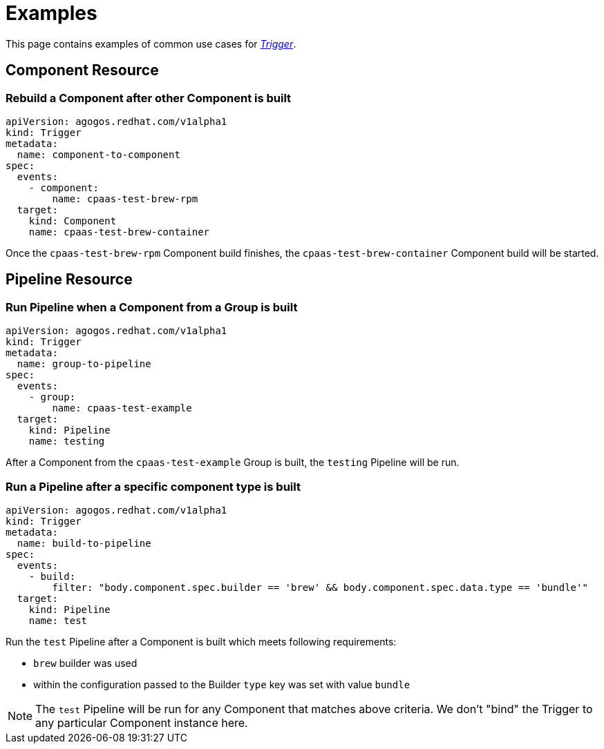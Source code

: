 = Examples

This page contains examples of common use cases for xref:reference:triggers/index.adoc[_Trigger_].

== Component Resource

=== Rebuild a Component after other Component is built

[source,yaml]
----
apiVersion: agogos.redhat.com/v1alpha1
kind: Trigger
metadata:
  name: component-to-component
spec:
  events:
    - component:
        name: cpaas-test-brew-rpm
  target:
    kind: Component
    name: cpaas-test-brew-container
----

Once the `cpaas-test-brew-rpm` Component build finishes, the `cpaas-test-brew-container`
Component build will be started.

== Pipeline Resource

=== Run Pipeline when a Component from a Group is built

[source,yaml]
----
apiVersion: agogos.redhat.com/v1alpha1
kind: Trigger
metadata:
  name: group-to-pipeline
spec:
  events:
    - group:
        name: cpaas-test-example
  target:
    kind: Pipeline
    name: testing
----

After a Component from the `cpaas-test-example` Group is built, the `testing` Pipeline
will be run.

=== Run a Pipeline after a specific component type is built

[source,yaml]
----
apiVersion: agogos.redhat.com/v1alpha1
kind: Trigger
metadata:
  name: build-to-pipeline
spec:
  events:
    - build:
        filter: "body.component.spec.builder == 'brew' && body.component.spec.data.type == 'bundle'"
  target:
    kind: Pipeline
    name: test
----

Run the `test` Pipeline after a Component is built which meets following requirements:

* `brew` builder was used
*  within the configuration passed to the Builder `type` key was set with value `bundle`

NOTE: The `test` Pipeline will be run for any Component that matches above criteria. We don't
"bind" the Trigger to any particular Component instance here.
